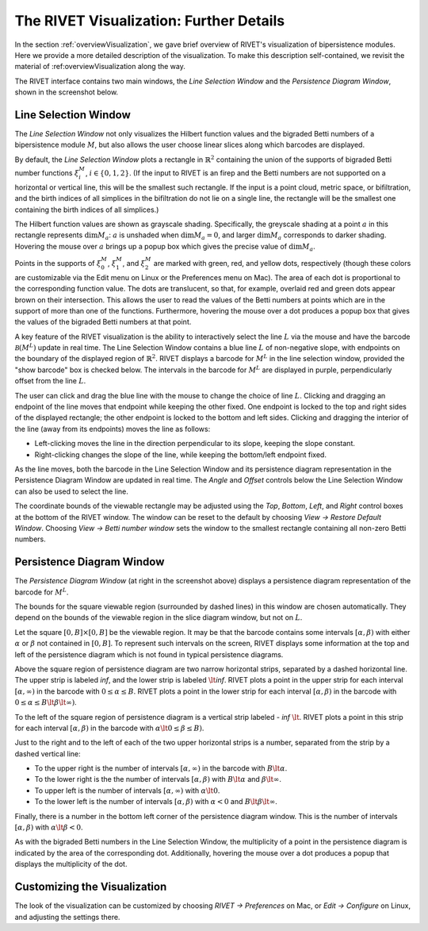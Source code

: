 .. _visualization:

The RIVET Visualization: Further Details
========================================
In the section :ref:`overviewVisualization`, we gave brief overview of RIVET's visualization of bipersistence modules.  Here we provide a more detailed description of the visualization.  To make this description self-contained, we revisit the material of :ref:overviewVisualization along the way.

The RIVET interface contains two main windows, the *Line Selection Window* and the *Persistence Diagram Window*, shown in the screenshot below.

.. image:: images/RIVET_screenshot_circle300_balldensity.png
   :width: 600px
   :height: 449px
   :alt: The file input dialog box with selected options
   :align: center

Line Selection Window
---------------------

The *Line Selection Window* not only visualizes the Hilbert function values and the bigraded Betti numbers of a bipersistence module :math:`M`, but also allows the user choose linear slices along which barcodes are displayed. 

By default, the *Line Selection Window* plots a rectangle in :math:`\mathbb{R}^2` containing the union of the supports of bigraded Betti number functions :math:`\xi_i^M`, :math:`i\in \{0,1,2\}`.
(If the input to RIVET is an firep and the Betti numbers are not supported on a horizontal or vertical line, this will be the smallest such rectangle.  If the input is a point cloud, metric space, or bifiltration, and the birth indices of all simplices in the bifiltration do not lie on a single line, the rectangle will be the smallest one containing the birth indices of all simplices.)

The Hilbert function values are shown as grayscale shading.
Specifically, the greyscale shading at a point :math:`a` in this rectangle represents :math:`\dim M_a`: :math:`a` is unshaded when :math:`\dim M_a=0`, and larger :math:`\dim M_a` corresponds to darker shading. 
Hovering the mouse over :math:`a` brings up a popup box which gives the precise value of :math:`\dim M_a`.

Points in the supports of :math:`\xi_0^M`, :math:`\xi_1^M`, and :math:`\xi_2^M` are marked with green, red, and yellow dots, respectively (though these colors are customizable via the Edit menu on Linux or the Preferences menu on Mac). 
The area of each dot is proportional to the corresponding function value. 
The dots are translucent, so that, for example, overlaid red and green dots appear brown on their intersection. 
This allows the user to read the values of the Betti numbers at points which are in the support of more than one of the functions. 
Furthermore, hovering the mouse over a dot produces a popup box that gives the values of the bigraded Betti numbers at that point.

A key feature of the RIVET visualization is the ability to interactively select the line :math:`L` via the mouse and have the barcode :math:`\mathcal B(M^L)` update in real time.
The Line Selection Window contains a blue line :math:`L` of non-negative slope, with endpoints on the boundary of the displayed region of :math:`\mathbb{R}^2`. 
RIVET displays a barcode for :math:`M^L` in the line selection window, provided the "show barcode" box is checked below. 
The intervals in the barcode for :math:`M^L` are displayed in purple, perpendicularly offset from the line :math:`L`.

The user can click and drag the blue line with the mouse to change the choice of line :math:`L`.
Clicking and dragging an endpoint of the line moves that endpoint while keeping the other fixed. 
One endpoint is locked to the top and right sides of the displayed rectangle; the other endpoint is locked to the bottom and left sides.
Clicking and dragging the interior of the line (away from its endpoints) moves the line as follows:

* Left-clicking moves the line in the direction perpendicular to its slope, keeping the slope constant.
* Right-clicking changes the slope of the line, while keeping the bottom/left endpoint fixed.

As the line moves, both the barcode in the Line Selection Window and its persistence diagram representation in the Persistence Diagram Window are updated in real time. 
The *Angle* and *Offset* controls below the Line Selection Window can also be used to select the line.

The coordinate bounds of the viewable rectangle may be adjusted using the *Top*, *Bottom*, *Left*, and *Right* control boxes at the bottom of the RIVET window.
The window can be reset to the default by choosing *View → Restore Default Window*.  Choosing *View → Betti number window* sets the window to the smallest rectangle containing all non-zero Betti numbers.


Persistence Diagram Window
--------------------------

The *Persistence Diagram Window* (at right in the screenshot above) displays a persistence diagram representation of the barcode for :math:`M^L`.

The bounds for the square viewable region (surrounded by dashed lines) in this window are chosen automatically.  They depend on the bounds of the viewable region in the slice diagram window, but not on :math:`L`.

Let the square :math:`[0,B]\times[0,B]` be the viewable region.  It may be that the barcode contains some intervals :math:`[\alpha,\beta)` with either :math:`\alpha` or :math:`\beta` not contained in :math:`[0,B]`.  To represent such intervals on the screen, RIVET displays some information at the top and left of the persistence diagram which is not found in typical persistence diagrams.

Above the square region of persistence diagram are two narrow horizontal strips, separated by a dashed horizontal line. 
The upper strip is labeled *inf*, and the lower strip is labeled :math:`\lt`\ *inf*. 
RIVET plots a point in the upper strip for each interval :math:`[\alpha, \infty)` in the barcode with :math:`0\leq \alpha 
\le B`. 
RIVET plots a point in the lower strip for each interval :math:`[\alpha, \beta)` in the barcode with :math:`0\leq \alpha \le B\lt \beta \lt \infty)`.  

To the left of the square region of persistence diagram is a vertical strip labeled - *inf* :math:`\lt`.  RIVET plots a point in this strip for each interval :math:`[\alpha, \beta)` in the barcode with :math:`\alpha \lt 0\leq \beta \leq  B)`.  

Just to the right and to the left of each of the two upper horizontal strips is a number, separated from the strip by a dashed vertical line:  

* To the upper right is the number of intervals :math:`[\alpha, \infty)` in the barcode with :math:`B \lt \alpha`. 
* To the lower right is the the number of intervals :math:`[\alpha, \beta)` with :math:`B \lt \alpha` and :math:`\beta \lt \infty`.
* To upper left is the number of intervals :math:`[\alpha, \infty)` with :math:`\alpha\lt 0`.  
* To the lower left is the number of intervals :math:`[\alpha, \beta)` with :math:`\alpha< 0` and :math:`B\lt\beta \lt\infty`.    
Finally, there is a number in the bottom left corner of the persistence diagram window.  This is the number of intervals :math:`[\alpha, \beta)` with :math:`\alpha\lt \beta<0`. 

As with the bigraded Betti numbers in the Line Selection Window, the multiplicity of a point in the persistence diagram is indicated by the area of the corresponding dot. 
Additionally, hovering the mouse over a dot produces a popup that displays the multiplicity of the dot.


Customizing the Visualization
----------------------------------------------

The look of the visualization can be customized by choosing *RIVET → Preferences* on Mac, or *Edit → Configure* on Linux, and adjusting the settings there.  
